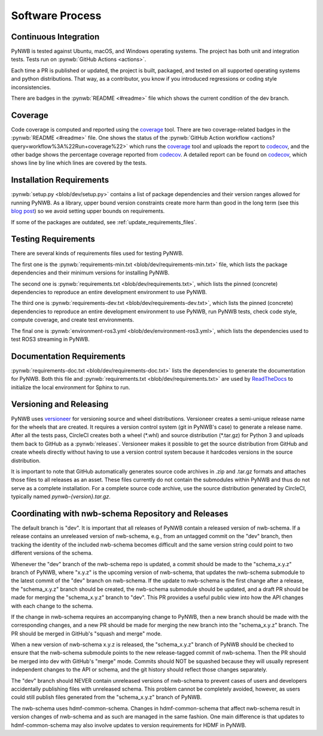 ..  _software_process:

================
Software Process
================

----------------------
Continuous Integration
----------------------

PyNWB is tested against Ubuntu, macOS, and Windows operating systems.
The project has both unit and integration tests.
Tests run on :pynwb:`GitHub Actions <actions>`.

Each time a PR is published or updated, the project is built, packaged, and
tested on all supported operating systems and python distributions. That way,
as a contributor, you know if you introduced regressions or coding style
inconsistencies.

There are badges in the :pynwb:`README <#readme>` file which shows
the current condition of the dev branch.

--------
Coverage
--------

Code coverage is computed and reported using the coverage_ tool. There are two coverage-related
badges in the :pynwb:`README <#readme>` file. One shows the status of the :pynwb:`GitHub Action workflow <actions?query=workflow%3A%22Run+coverage%22>` which runs the coverage_ tool and uploads the report to
codecov_, and the other badge shows the percentage coverage reported from codecov_. A detailed report can be found on
codecov_, which shows line by line which lines are covered by the tests.

.. _coverage: https://coverage.readthedocs.io
.. _codecov: https://app.codecov.io/gh/NeurodataWithoutBorders/pynwb/tree/dev/src/pynwb

-------------------------
Installation Requirements
-------------------------

:pynwb:`setup.py <blob/dev/setup.py>` contains a list of package dependencies and their version ranges allowed for
running PyNWB. As a library, upper bound version constraints create more harm than good in the long term (see this
`blog post`_) so we avoid setting upper bounds on requirements.

If some of the packages are outdated, see :ref:`update_requirements_files`.

.. _blog post: https://iscinumpy.dev/post/bound-version-constraints/

--------------------
Testing Requirements
--------------------

There are several kinds of requirements files used for testing PyNWB.

The first one is the :pynwb:`requirements-min.txt <blob/dev/requirements-min.txt>` file, which lists the package dependencies and their minimum versions for
installing PyNWB.

The second one is :pynwb:`requirements.txt <blob/dev/requirements.txt>`, which lists the pinned (concrete) dependencies to reproduce
an entire development environment to use PyNWB.

The third one is :pynwb:`requirements-dev.txt <blob/dev/requirements-dev.txt>`, which lists the pinned (concrete) dependencies to reproduce
an entire development environment to use PyNWB, run PyNWB tests, check code style, compute coverage, and create test
environments.

The final one is :pynwb:`environment-ros3.yml <blob/dev/environment-ros3.yml>`, which lists the dependencies used to
test ROS3 streaming in PyNWB.

--------------------------
Documentation Requirements
--------------------------

:pynwb:`requirements-doc.txt <blob/dev/requirements-doc.txt>` lists the dependencies to generate the documentation
for PyNWB.
Both this file and :pynwb:`requirements.txt <blob/dev/requirements.txt>` are used by ReadTheDocs_ to initialize the
local environment for Sphinx to run.

.. _ReadTheDocs: https://readthedocs.org/projects/pynwb/

-------------------------
Versioning and Releasing
-------------------------

PyNWB uses versioneer_ for versioning source and wheel distributions. Versioneer creates a semi-unique release
name for the wheels that are created. It requires a version control system (git in PyNWB's case) to generate a release
name. After all the tests pass, CircleCI creates both a wheel (\*.whl) and source distribution (\*.tar.gz) for Python 3
and uploads them back to GitHub as a :pynwb:`releases`. Versioneer makes it possible to get the source distribution from GitHub
and create wheels directly without having to use a version control system because it hardcodes versions in the source
distribution.

It is important to note that GitHub automatically generates source code archives in .zip and .tar.gz formats and
attaches those files to all releases as an asset. These files currently do not contain the submodules within PyNWB and
thus do not serve as a complete installation. For a complete source code archive, use the source distribution generated
by CircleCI, typically named `pynwb-{version}.tar.gz`.

.. _versioneer: https://github.com/warner/python-versioneer

----------------------------------------------------
Coordinating with nwb-schema Repository and Releases
----------------------------------------------------

The default branch is "dev". It is important that all releases of PyNWB contain a released version of nwb-schema.
If a release contains an unreleased version of nwb-schema, e.g., from an untagged commit on the "dev" branch, then
tracking the identity of the included nwb-schema becomes difficult and the same version string could point to two
different versions of the schema.

Whenever the "dev" branch of the nwb-schema repo is updated, a commit should be made to the "schema_x.y.z" branch of
PyNWB, where "x.y.z" is the upcoming version of nwb-schema, that updates the nwb-schema submodule to the latest commit
of the "dev" branch on nwb-schema. If the update to nwb-schema is the first change after a release, the "schema_x.y.z"
branch should be created, the nwb-schema submodule should be updated, and a draft PR should be made for merging the
"schema_x.y.z" branch to "dev". This PR provides a useful public view into how the API changes with each change to the
schema.

If the change in nwb-schema requires an accompanying change to PyNWB, then a new branch should be made with the
corresponding changes, and a new PR should be made for merging the new branch into the "schema_x.y.z" branch. The PR
should be merged in GitHub's "squash and merge" mode.

When a new version of nwb-schema x.y.z is released, the "schema_x.y.z" branch of PyNWB should be checked to ensure
that the nwb-schema submodule points to the new release-tagged commit of nwb-schema. Then the PR should be merged
into dev with GitHub's "merge" mode. Commits should NOT be squashed because they will usually represent independent
changes to the API or schema, and the git history should reflect those changes separately.

The "dev" branch should NEVER contain unreleased versions of nwb-schema to prevent cases of users and developers
accidentally publishing files with unreleased schema. This problem cannot be completely avoided, however, as users
could still publish files generated from the "schema_x.y.z" branch of PyNWB.

The nwb-schema uses hdmf-common-schema. Changes in hdmf-common-schema that affect nwb-schema result in version
changes of nwb-schema and as such are managed in the same fashion. One main difference is that updates to
hdmf-common-schema may also involve updates to version requirements for HDMF in PyNWB.
